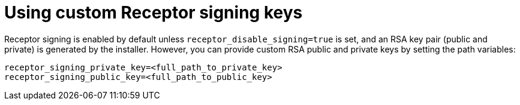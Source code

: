 :_newdoc-version: 2.15.1
:_template-generated: 2024-01-12

:_mod-docs-content-type: REFERENCE

[id="using-custom-receptor-signing-keys_{context}"]
= Using custom Receptor signing keys

[role="_abstract"]
Receptor signing is enabled by default unless `receptor_disable_signing=true` is set, and an RSA key pair (public and private) is generated by the installer. However, you can provide custom RSA public and private keys by setting the path variables:

----
receptor_signing_private_key=<full_path_to_private_key>
receptor_signing_public_key=<full_path_to_public_key>
----
